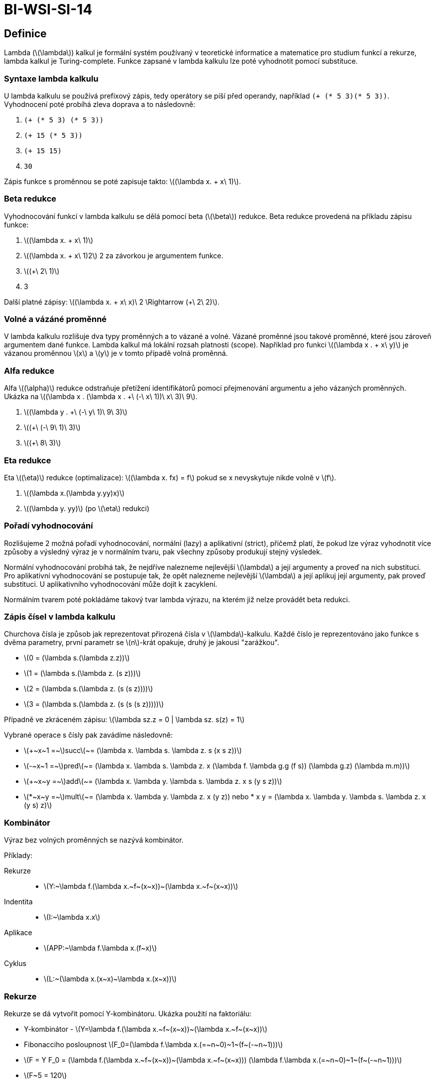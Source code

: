 = BI-WSI-SI-14
:stem:
:imagesdir: images

== Definice

Lambda (latexmath:[$\lambda$]) kalkul je formální systém používaný v
teoretické informatice a matematice pro studium funkcí a rekurze, lambda
kalkul je Turing-complete. Funkce zapsané v lambda kalkulu lze poté
vyhodnotit pomocí substituce.

=== Syntaxe lambda kalkulu

U lambda kalkulu se používá prefixový zápis, tedy operátory se píší před
operandy, například `(+ (* 5 3)(* 5 3))`. Vyhodnocení poté probíhá zleva
doprava a to následovně:

[arabic]
. `(+ (* 5 3) (* 5 3))`
. `(+ 15 (* 5 3))`
. `(+ 15 15)`
. `30`

Zápis funkce s proměnnou se poté zapisuje takto:
latexmath:[$(\lambda x. + x\ 1)$].

=== Beta redukce

Vyhodnocování funkcí v lambda kalkulu se dělá pomocí beta
(latexmath:[$\beta$]) redukce. Beta redukce provedená na příkladu zápisu
funkce:

[arabic]
. latexmath:[$(\lambda x. + x\ 1)$]
. latexmath:[$(\lambda x. + x\ 1)2$] 2 za závorkou je argumentem funkce.
. latexmath:[$(+\ 2\ 1)$]
. 3

Další platné zápisy:
latexmath:[$(\lambda x. + x\ x)\ 2 \Rightarrow (+\ 2\ 2)$].

=== Volné a vázáné proměnné

V lambda kalkulu rozlišuje dva typy proměnných a to vázané a volné.
Vázané proměnné jsou takové proměnné, které jsou zároveň argumentem dané
funkce. Lambda kalkul má lokální rozsah platnosti (scope). Například pro
funkci latexmath:[$(\lambda x . + x\ y)$] je vázanou proměnnou
latexmath:[$x$] a latexmath:[$y$] je v tomto případě volná proměnná.

=== Alfa redukce

Alfa latexmath:[$(\alpha)$] redukce odstraňuje přetížení identifikátorů
pomocí přejmenování argumentu a jeho vázaných proměnných. Ukázka na
latexmath:[$(\lambda x . (\lambda x . +\ (-\ x\ 1))\ x\ 3)\ 9$].

[arabic]
. latexmath:[$(\lambda y . +\ (-\ y\ 1)\ 9\ 3)$]
. latexmath:[$(+\ (-\ 9\ 1)\ 3)$]
. latexmath:[$(+\ 8\ 3)$]

=== Eta redukce

Eta latexmath:[$(\eta)$] redukce (optimalizace):
latexmath:[$(\lambda x. fx) = f$] pokud se x nevyskytuje nikde volně v
latexmath:[$f$].

[arabic]
. latexmath:[$(\lambda x.(\lambda y.yy)x)$]
. latexmath:[$(\lambda y. yy)$] (po latexmath:[$\eta$] redukci)

=== Pořadí vyhodnocování

Rozlišujeme 2 možná pořadí vyhodnocování, normální (lazy) a aplikativní
(strict), přičemž platí, že pokud lze výraz vyhodnotit více způsoby a
výsledný výraz je v normálním tvaru, pak všechny způsoby produkují
stejný výsledek.

Normální vyhodnocování probíhá tak, že nejdříve nalezneme nejlevější
latexmath:[$\lambda$] a její argumenty a proveď na nich substituci. Pro
aplikativní vyhodnocování se postupuje tak, že opět nalezneme nejlevější
latexmath:[$\lambda$] a její aplikuj její argumenty, pak proveď
substituci. U aplikativního vyhodnocování může dojít k zacyklení.

Normálním tvarem poté pokládáme takový tvar lambda výrazu, na kterém již
nelze provádět beta redukci.

=== Zápis čísel v lambda kalkulu

Churchova čísla je způsob jak reprezentovat přirozená čísla v
latexmath:[$\lambda$]-kalkulu. Každé číslo je reprezentováno jako funkce
s dvěma parametry, první parametr se latexmath:[$n$]-krát opakuje, druhý
je jakousi "zarážkou".

* latexmath:[$0 = (\lambda s.(\lambda z.z))$]
* latexmath:[$1 = (\lambda s.(\lambda z. (s z)))$]
* latexmath:[$2 = (\lambda s.(\lambda z. (s (s z))))$]
* latexmath:[$3 = (\lambda s.(\lambda z. (s (s (s z)))))$]

Případně ve zkráceném zápisu:
latexmath:[$\lambda sz.z = 0 | \lambda sz. s(z) = 1$]

Vybrané operace s čísly pak zavádíme následovně:

* latexmath:[$+~x~1 =~$]succlatexmath:[$~= (\lambda x. \lambda s. \lambda z. s (x s z))$]
* latexmath:[$-~x~1 =~$]predlatexmath:[$~= (\lambda x. \lambda s. \lambda z. x (\lambda f. \lambda g.g (f s)) (\lambda g.z) (\lambda m.m))$]
* latexmath:[$+~x~y =~$]addlatexmath:[$~= (\lambda x. \lambda y. \lambda s. \lambda z. x s (y s z))$]
* latexmath:[$*~x~y =~$]multlatexmath:[$~= (\lambda x. \lambda y. \lambda z. x (y z)) nebo * x y = (\lambda x. \lambda y. \lambda s. \lambda z. x (y s) z)$]

=== Kombinátor

Výraz bez volných proměnných se nazývá kombinátor.

Příklady:

Rekurze::
  - latexmath:[$Y:~\lambda f.(\lambda x.~f~(x~x))~(\lambda x.~f~(x~x))$]
Indentita::
  - latexmath:[$I:~\lambda x.x$]
Aplikace::
  - latexmath:[$APP:~\lambda f.\lambda x.(f~x)$]
Cyklus::
  - latexmath:[$L:~(\lambda x.(x~x)~\lambda x.(x~x))$]

=== Rekurze

Rekurze se dá vytvořit pomocí Y-kombinátoru. Ukázka použití na
faktoriálu:

* Y-kombinátor -
latexmath:[$Y=\lambda f.(\lambda x.~f~(x~x))~(\lambda x.~f~(x~x))$]
* Fibonacciho posloupnost
latexmath:[$F_0=(\lambda f.\lambda x.(=~n~0)~1~(f~(-~n~1)))$]
* latexmath:[$F = Y F_0 = (\lambda f.(\lambda x.~f~(x~x))~(\lambda x.~f~(x~x))) (\lambda f.\lambda x.(=~n~0)~1~(f~(-~n~1)))$]
* latexmath:[$F~5 = 120$]
